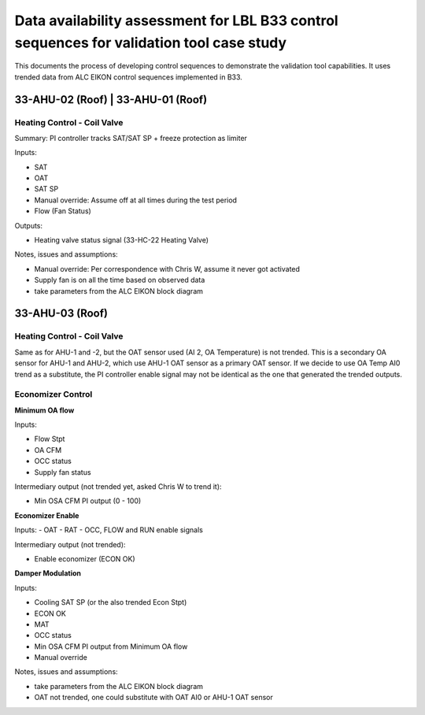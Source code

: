 Data availability assessment for LBL B33 control sequences for validation tool case study
=========================================================================================

This documents the process of developing control sequences to demonstrate the
validation tool capabilities. It uses trended data from ALC EIKON control sequences
implemented in B33.


33-AHU-02 (Roof) | 33-AHU-01 (Roof)
-----------------------------------

Heating Control - Coil Valve
~~~~~~~~~~~~~~~~~~~~~~~~~~~~

Summary: PI controller tracks SAT/SAT SP + freeze protection as limiter

Inputs:

- SAT
- OAT
- SAT SP
- Manual override: Assume off at all times during the test period
- Flow (Fan Status)

Outputs:

- Heating valve status signal (33-HC-22 Heating Valve)

Notes, issues and assumptions:

- Manual override: Per correspondence with Chris W, assume it never got activated
- Supply fan is on all the time based on observed data
- take parameters from the ALC EIKON block diagram


33-AHU-03 (Roof)
----------------

Heating Control - Coil Valve
~~~~~~~~~~~~~~~~~~~~~~~~~~~~

Same as for AHU-1 and -2, but the OAT sensor used (AI 2, OA Temperature)
is not trended. This is a secondary OA sensor for AHU-1 and AHU-2, which use
AHU-1 OAT sensor as a primary OAT sensor. If we decide to use OA Temp AI0 trend
as a substitute, the PI controller enable signal may not be identical as the one
that generated the trended outputs.

Economizer Control
~~~~~~~~~~~~~~~~~~

**Minimum OA flow**

Inputs:

- Flow Stpt
- OA CFM
- OCC status
- Supply fan status

Intermediary output (not trended yet, asked Chris W to trend it):

- Min OSA CFM PI output (0 - 100)

**Economizer Enable**

Inputs:
- OAT
- RAT
- OCC, FLOW and RUN enable signals

Intermediary output (not trended):

- Enable economizer (ECON OK)

**Damper Modulation**

Inputs:

- Cooling SAT SP (or the also trended Econ Stpt)
- ECON OK
- MAT
- OCC status
- Min OSA CFM PI output from Minimum OA flow
- Manual override

Notes, issues and assumptions:

- take parameters from the ALC EIKON block diagram
- OAT not trended, one could substitute with OAT AI0 or AHU-1 OAT sensor
